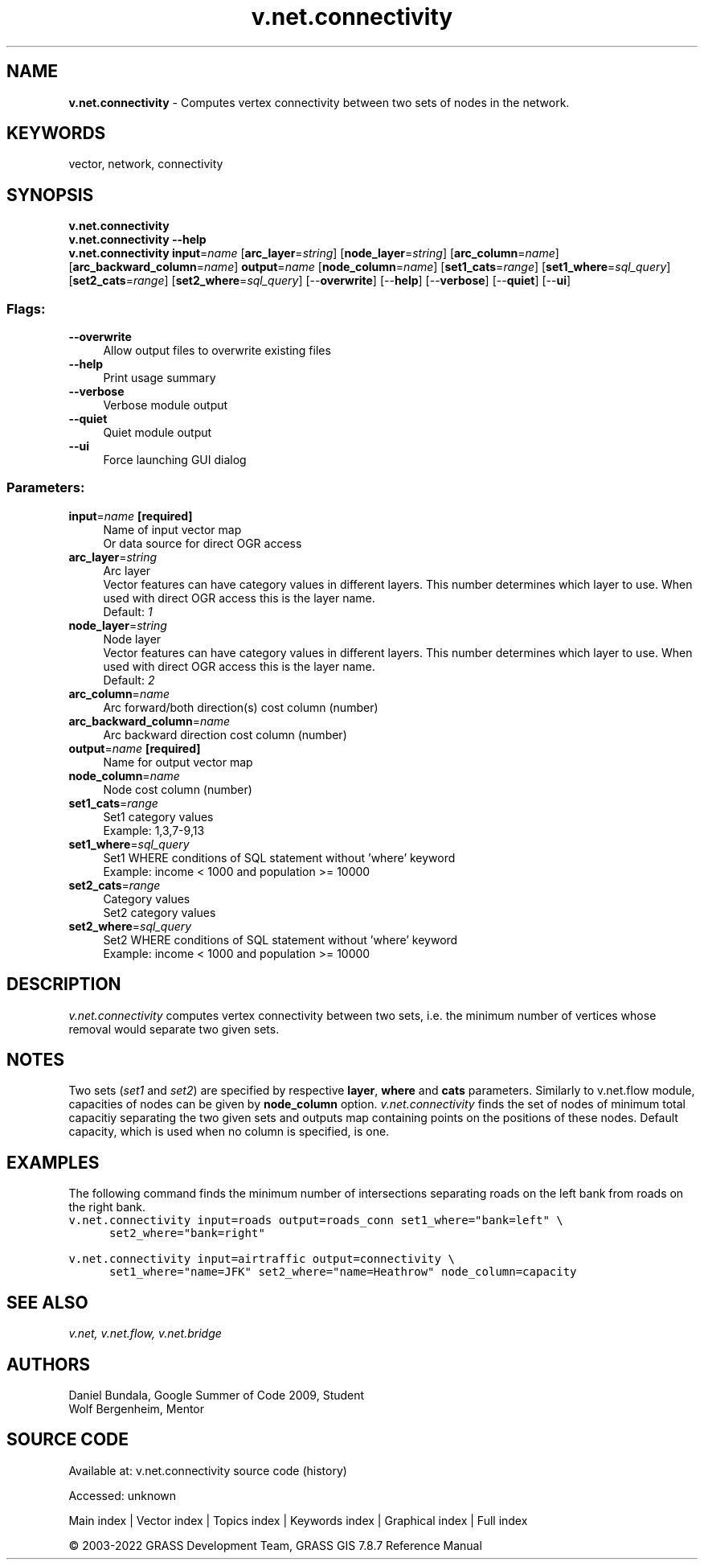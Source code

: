 .TH v.net.connectivity 1 "" "GRASS 7.8.7" "GRASS GIS User's Manual"
.SH NAME
\fI\fBv.net.connectivity\fR\fR  \- Computes vertex connectivity between two sets of nodes in the network.
.SH KEYWORDS
vector, network, connectivity
.SH SYNOPSIS
\fBv.net.connectivity\fR
.br
\fBv.net.connectivity \-\-help\fR
.br
\fBv.net.connectivity\fR \fBinput\fR=\fIname\fR  [\fBarc_layer\fR=\fIstring\fR]   [\fBnode_layer\fR=\fIstring\fR]   [\fBarc_column\fR=\fIname\fR]   [\fBarc_backward_column\fR=\fIname\fR]  \fBoutput\fR=\fIname\fR  [\fBnode_column\fR=\fIname\fR]   [\fBset1_cats\fR=\fIrange\fR]   [\fBset1_where\fR=\fIsql_query\fR]   [\fBset2_cats\fR=\fIrange\fR]   [\fBset2_where\fR=\fIsql_query\fR]   [\-\-\fBoverwrite\fR]  [\-\-\fBhelp\fR]  [\-\-\fBverbose\fR]  [\-\-\fBquiet\fR]  [\-\-\fBui\fR]
.SS Flags:
.IP "\fB\-\-overwrite\fR" 4m
.br
Allow output files to overwrite existing files
.IP "\fB\-\-help\fR" 4m
.br
Print usage summary
.IP "\fB\-\-verbose\fR" 4m
.br
Verbose module output
.IP "\fB\-\-quiet\fR" 4m
.br
Quiet module output
.IP "\fB\-\-ui\fR" 4m
.br
Force launching GUI dialog
.SS Parameters:
.IP "\fBinput\fR=\fIname\fR \fB[required]\fR" 4m
.br
Name of input vector map
.br
Or data source for direct OGR access
.IP "\fBarc_layer\fR=\fIstring\fR" 4m
.br
Arc layer
.br
Vector features can have category values in different layers. This number determines which layer to use. When used with direct OGR access this is the layer name.
.br
Default: \fI1\fR
.IP "\fBnode_layer\fR=\fIstring\fR" 4m
.br
Node layer
.br
Vector features can have category values in different layers. This number determines which layer to use. When used with direct OGR access this is the layer name.
.br
Default: \fI2\fR
.IP "\fBarc_column\fR=\fIname\fR" 4m
.br
Arc forward/both direction(s) cost column (number)
.IP "\fBarc_backward_column\fR=\fIname\fR" 4m
.br
Arc backward direction cost column (number)
.IP "\fBoutput\fR=\fIname\fR \fB[required]\fR" 4m
.br
Name for output vector map
.IP "\fBnode_column\fR=\fIname\fR" 4m
.br
Node cost column (number)
.IP "\fBset1_cats\fR=\fIrange\fR" 4m
.br
Set1 category values
.br
Example: 1,3,7\-9,13
.IP "\fBset1_where\fR=\fIsql_query\fR" 4m
.br
Set1 WHERE conditions of SQL statement without \(cqwhere\(cq keyword
.br
Example: income < 1000 and population >= 10000
.IP "\fBset2_cats\fR=\fIrange\fR" 4m
.br
Category values
.br
Set2 category values
.IP "\fBset2_where\fR=\fIsql_query\fR" 4m
.br
Set2 WHERE conditions of SQL statement without \(cqwhere\(cq keyword
.br
Example: income < 1000 and population >= 10000
.SH DESCRIPTION
\fIv.net.connectivity\fR computes vertex connectivity between two sets,
i.e. the minimum number of vertices whose removal would separate two
given sets.
.SH NOTES
Two sets (\fIset1\fR and \fIset2\fR) are specified by respective
\fBlayer\fR, \fBwhere\fR and \fBcats\fR parameters. Similarly to
v.net.flow module, capacities of nodes can
be given by \fBnode_column\fR option. \fIv.net.connectivity\fR finds the
set of nodes of minimum total capacitiy separating the two given sets and
outputs map containing points on the positions of these nodes. Default
capacity, which is used when no column is specified, is one.
.SH EXAMPLES
The following command finds the minimum number of intersections separating
roads on the left bank from roads on the right bank.
.br
.nf
\fC
v.net.connectivity input=roads output=roads_conn set1_where=\(dqbank=left\(dq \(rs
      set2_where=\(dqbank=right\(dq
\fR
.fi
.PP
.br
.nf
\fC
v.net.connectivity input=airtraffic output=connectivity \(rs
      set1_where=\(dqname=JFK\(dq set2_where=\(dqname=Heathrow\(dq node_column=capacity
\fR
.fi
.SH SEE ALSO
\fI
v.net,
v.net.flow,
v.net.bridge
\fR
.SH AUTHORS
Daniel Bundala, Google Summer of Code 2009, Student
.br
Wolf Bergenheim, Mentor
.SH SOURCE CODE
.PP
Available at:
v.net.connectivity source code
(history)
.PP
Accessed: unknown
.PP
Main index |
Vector index |
Topics index |
Keywords index |
Graphical index |
Full index
.PP
© 2003\-2022
GRASS Development Team,
GRASS GIS 7.8.7 Reference Manual
